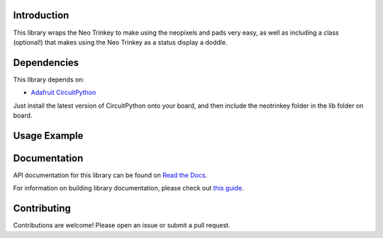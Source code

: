 ..
    # SPDX-FileCopyrightText: Copyright (c) 2022 Rob Wells
    #
    # SPDX-License-Identifier: MIT

Introduction
============


.. image:: https://readthedocs.org/projects/robjwells-circuitpython-neotrinkey/badge/?version=latest
    :target: https://circuitpython-neotrinkey.readthedocs.io/
    :alt: Documentation Status



.. image:: https://img.shields.io/discord/327254708534116352.svg
    :target: https://adafru.it/discord
    :alt: Discord


.. image:: https://github.com/robjwells/robjwells_CircuitPython_neotrinkey/workflows/Build%20CI/badge.svg
    :target: https://github.com/robjwells/robjwells_CircuitPython_neotrinkey/actions
    :alt: Build Status


.. image:: https://img.shields.io/badge/code%20style-black-000000.svg
    :target: https://github.com/psf/black
    :alt: Code Style: Black

This library wraps the Neo Trinkey to make using the neopixels and pads very easy,
as well as including a class (optional!) that makes using the Neo Trinkey as a
status display a doddle.

Dependencies
=============

This library depends on:

* `Adafruit CircuitPython <https://github.com/adafruit/circuitpython>`_

Just install the latest version of CircuitPython onto your board, and then
include the neotrinkey folder in the lib folder on board.

Usage Example
=============

.. Add a quick, simple example. It and other examples should live in the
    examples folder and be included in docs/examples.rst.

Documentation
=============
API documentation for this library can be found on `Read the Docs <https://robjwells-circuitpython-neotrinkey.readthedocs.io/>`_.

For information on building library documentation, please check out
`this guide <https://learn.adafruit.com/creating-and-sharing-a-circuitpython-library/sharing-our-docs-on-readthedocs#sphinx-5-1>`_.

Contributing
============

Contributions are welcome! Please open an issue or submit a pull request.
